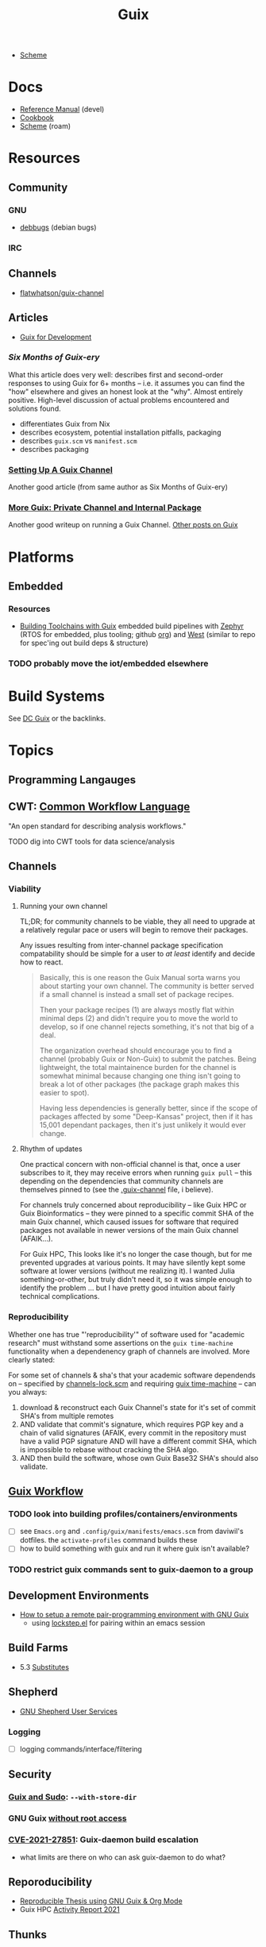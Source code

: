 :PROPERTIES:
:ID:       b82627bf-a0de-45c5-8ff4-229936549942
:END:
#+title: Guix

+ [[id:87c43128-92c2-49ed-b76c-0d3c2d6182ec][Scheme]]

* Docs
+ [[https://guix.gnu.org/en/manual/devel/en/html_node/][Reference Manual]] (devel)
+ [[https://guix.gnu.org/cookbook/en/guix-cookbook.html][Cookbook]]
+ [[id:87c43128-92c2-49ed-b76c-0d3c2d6182ec][Scheme]] (roam)

* Resources

** Community
*** GNU
+ [[https://debbugs.gnu.org/db/ix/full.html][debbugs]] (debian bugs)

*** IRC

** Channels
+ [[https://www.fosskers.ca/en/blog/contributing-to-emacs][flatwhatson/guix-channel]]

** Articles

+ [[https://gexp.no/blog/hacking-anything-with-gnu-guix.html][Guix for Development]]

*** [[Six Months of Guix-ery]]
What this article does very well: describes first and second-order responses to
using Guix for 6+ months -- i.e. it assumes you can find the "how" elsewhere and
gives an honest look at the "why". Almost entirely positive. High-level
discussion of actual problems encountered and solutions found.

+ differentiates Guix from Nix
+ describes ecosystem, potential installation pitfalls, packaging
+ describes =guix.scm= vs =manifest.scm=
+ describes packaging
*** [[https://write.trees.st/juliana/setting-up-a-guix-channel][Setting Up A Guix Channel]]
Another good article (from same author as Six Months of Guix-ery)
*** [[https://peterloleungyau.github.io/post/more_guix_private_channel/][More Guix: Private Channel and Internal Package]]
Another good writeup on running a Guix Channel. [[https://peterloleungyau.github.io/tags/guix/][Other posts on Guix]]

* Platforms

** Embedded
*** Resources
+ [[https://guix.gnu.org/en/blog/2023/building-toolchains-with-guix/][Building Toolchains with Guix]] embedded build pipelines with [[https://docs.zephyrproject.org/latest/introduction/index.html][Zephyr]] (RTOS for
  embedded, plus tooling; github [[https://github.com/zephyrproject-rtos][org]]) and [[https://docs.zephyrproject.org/latest/introduction/index.html][West]] (similar to repo for spec'ing out
  build deps & structure)

*** TODO probably move the iot/embedded elsewhere 

* Build Systems

See [[id:bd7dd6c8-7035-4e7a-b730-0d7f9c61ef9f][DC Guix]] or the backlinks.

* Topics

** Programming Langauges

** CWT: [[https://www.commonwl.org/][Common Workflow Language]]

"An open standard for describing analysis workflows."

**** TODO dig into CWT tools for data science/analysis



** Channels

*** Viability

**** Running your own channel

TL;DR; for community channels to be viable, they all need to upgrade at a
relatively regular pace or users will begin to remove their packages.

Any issues resulting from inter-channel package specification compatability
should be simple for a user to /at least/ identify and decide how to react.

#+begin_quote
Basically, this is one reason the Guix Manual sorta warns you about starting
your own channel. The community is better served if a small channel is instead a
small set of package recipes.

Then your package recipes (1) are always mostly flat within minimal deps (2) and
didn't require you to move the world to develop, so if one channel rejects
something, it's not that big of a deal.

The organization overhead should encourage you to find a channel (probably Guix
or Non-Guix) to submit the patches. Being lightweight, the total maintainence
burden for the channel is somewhat minimal because changing one thing isn't
going to break a lot of other packages (the package graph makes this easier to
spot).

Having less dependencies is generally better, since if the scope of packages
affected by some "Deep-Kansas" project, then if it has 15,001 dependant
packages, then it's just unlikely it would ever change.
#+end_quote

**** Rhythm of updates

One practical concern with non-official channel is that, once a user subscribes
to it, they may receive errors when running =guix pull= -- this depending on the
dependencies that community channels are themselves pinned to (see the
[[https://github.com/guix-science/guix-bioc/blob/master/.guix-channel][.guix-channel]] file, i believe).

For channels truly concerned about reproducibility -- like Guix HPC or Guix
Bioinformatics -- they were pinned to a specific commit SHA of the main Guix
channel, which caused issues for software that required packages not available
in newer versions of the main Guix channel (AFAIK...).

For Guix HPC, This looks like it's no longer the case though, but for me
prevented upgrades at various points. It may have silently kept some software at
lower versions (without me realizing it). I wanted Julia something-or-other, but
truly didn't need it, so it was simple enough to identify the problem ... but I
have pretty good intuition about fairly technical complications.

*** Reproducibility

Whether one has true "'reproducibility'" of software used for "academic
research" must withstand some assertions on the =guix time-machine=
functionality when a dependenency graph of channels are involved. More clearly
stated:

For some set of channels & sha's that your academic software dependends on --
specified by [[https://github.com/abcdw/guix-clojure/blob/main/channels-lock.scm][channels-lock.scm]] and requiring [[https://github.com/abcdw/guix-clojure/blob/main/Makefile][guix time-machine]] -- can you always:

1. download & reconstruct each Guix Channel's state for it's set of commit SHA's
   from multiple remotes
2. AND validate that commit's signature, which requires PGP key and a chain of
   valid signatures (AFAIK, every commit in the repository must have a valid PGP
   signature AND will have a different commit SHA, which is impossible to rebase
   without cracking the SHA algo.
3. AND then build the software, whose own Guix Base32 SHA's should also
   validate.



** [[https://guixwl.org/tutorial][Guix Workflow]]

*** TODO look into building profiles/containers/environments
+ [ ] see =Emacs.org= and =.config/guix/manifests/emacs.scm= from daviwil's
  dotfiles. the =activate-profiles= command builds these
+ [ ] how to build something with guix and run it where guix isn't available?
*** TODO restrict guix commands sent to guix-daemon to a group

** Development Environments
+ [[https://rednosehacker.com/how-to-setup-a-remote-pair-programming-environment-with-gnu-guix][How to setup a remote pair-programming environment with GNU Guix]]
  - using [[https://issues.guix.gnu.org/47608][lockstep.el]] for pairing within an emacs session

** Build Farms

+ 5.3 [[https://guix.gnu.org/en/manual/en/html_node/Substitutes.html][Substitutes]]

** Shepherd

+ [[https://www.google.com/url?sa=t&rct=j&q=&esrc=s&source=web&cd=&cad=rja&uact=8&ved=2ahUKEwjE8d2ZuIL_AhVqEVkFHRRnADQQFnoECAgQAQ&url=https%3A%2F%2Fguix.gnu.org%2Fen%2Fblog%2F2020%2Fgnu-shepherd-user-services%2F&usg=AOvVaw3vWxXmUbtNdfkqDsvsL8xB][GNU Shepherd User Services]]

*** Logging
+ [ ] logging commands/interface/filtering

** Security
*** [[https://unix.stackexchange.com/questions/222999/installing-nix-or-guix-without-root-permissions][Guix and Sudo]]: =--with-store-dir=
*** GNU Guix [[https://github.com/pjotrp/guix-notes/blob/master/GUIX-NO-ROOT.org][without root access]]
*** [[https://nvd.nist.gov/vuln/detail/CVE-2021-27851][CVE-2021-27851]]: Guix-daemon build escalation
- what limits are there on who can ask guix-daemon to do what?

** Reporoducibility
+ [[https://mfelsoci.gitlabpages.inria.fr/thesis/environment.html][Reproducible Thesis using GNU Guix & Org Mode]]
+ Guix HPC [[https://gitlab.inria.fr/guix-hpc/website/-/blob/master/drafts/activity-report-2021.md][Activity Report 2021]]

** Thunks

The =(guix records)= module introduces a thunkable record syntax, in addition to
several other syntaxes. This style of record is apparently inspired by =(srfi
srfi-35)= which we'll all have to admit is probably one of the better srfi's.

+ map-fields :: a syntax meaning "you can't do this" ... map-fields call
+ record-error :: meaning you maybe could do this, but ask nicely
+ this-record :: if you thunked a field on a record, it knows what thunked it
+ make-syntactic-constructor :: generate constructor for guix records
  - this handles delayed, thunked, sanitized or innate fields
+ define-field-property-predicate :: evaluate a predicate and return the field name
  - used to ensure fields are: delayed, thunked, sanitized or innate
+ define-record-type* :: define otherwise unthunkable record with thunkability.
+ lookup-field :: used in =match-record-inner= helps abstract the "offset in the record" ... ?
+ match-record-inner :: recursive syntax that run queries on records
+ match-record :: interface to the above. basically just "active record" and so
  now maybe that name makes a bit more sense.
  - lacks implementation for queries on thunked/delayed fields.

Only =define-record-type*= and =match-record=

** Dynamically Linked Lib64

+ [[https://www.draketo.de/software/guix-work.html][One developer's list of workarounds for proprietary software]]

*** Background

When an ELF binary is compiled/linked, glibc makes a lot of metadata available
to the process by building it into the binary. This includes =rpath= and etc.

These commands from the [[id:7edab00d-1a52-4a27-b83a-f64639e84a77][Guix: installing matlab]] note give more info. Some of
this includes paths to dyn. loaded libaries (of compatible interface).

#+begin_src sh :eval no
# print useful elf data from main bin
patchelf --print-interpreter $MATLAB_PATH/$MATLAB_INSTALLER
patchelf --print-rpath $MATLAB_PATH/$MATLAB_INSTALLER
patchelf --print-soname $MATLAB_PATH/$MATLAB_INSTALLER
patchelf --print-needed $MATLAB_PATH/$MATLAB_INSTALLER

# find all dynlibs without execute bit
find . -name "*.so*" ! -perm -u+x -exec ls -al \{\} +

# print entry points for dynlibs
find . -name "*.so*" ! -perm -u+x -exec readelf --segments \{\} +

# read the RPATH from the ELF header
readelf -d $MATLAB_PATH/$MW_INSTALLER | grep 'R.*PATH'
#+end_src


**** Build

+ wrap resulting derivation within BuildFHS to retarget


*** One proposed solution
[[https://www.reddit.com/r/GUIX/comments/11iaov9/comment/jbh8u04/?context=3][This reddit comment]] recommends:

#+begin_src scheme
(extra-special-file "/lib64/ld-linux-x86-64.so.2"
                    (file-append glibc "/lib/ld-linux-x64-64.so.2")
#+end_src

And then set =LD_LIBRARY_PATH= as needed.

#+begin_src shell :eval no
if [[ $- == *i* ]]
then
  export LD_LIBRARY_PATH=$LIBRARY_PATH
fi
#+end_src

I'm not sure about setting it in =.bashrc= like that.



** Notes on installer images


*** Installer ISO References In Guix Source

**** [[https://github.com/guix-mirror/guix/tree/master/gnu/installer][./gnu/installer/]]

 provides code mostly referenced by loaded by ./gnu/installer.scm

 - notes on [[https://github.com/guix-mirror/guix/blob/master/gnu/installer.scm#L246-L254][adapting keymap configuration]]

**** ./gnu/install.scm

defines installation images.

Contains quite a few definitions for [[https://github.com/guix-mirror/guix/blob/master/gnu/system/install.scm#L585-L680][embedded installations]], which serve as
great documentation for getting bootloaders to run on esoteric hardware or in
weird/custom conditions (that ... maybe could be experimental enough to break
something, depending on the program you load and whether it has drivers.)


* Code

Apparently you can create a uboot image that runs on NES.

** Bootloader

*** ./gnu/bootloader.scm
+ all-modules
+ bootloader-modules
+ efi-bootloader-chain
  - assembles the final-bootloader
  - can include files
  -
+ efi-bootloader-profile
  - derivations built into a profile

+ records:
  - bootloader
  - bootloader-configuration

*** ./gnu/bootloader/*.scm
Contains code that processes bootloader packages to prepare for installation
after derivation.

*** Bootloader Packages
**** ./gun/packages/bootloaders.scm
Packages that build bins for bootloaders to install

+ make-grub-efi-netboot
  - this demonstrates a gexp derivation that operates on a =grub-efi= package to
    produce netboot *.efi artifacts.

*** Making a diskless netboot image

There are several points where boot/network could fail:

+ inconsistencies in the handoff between boot stages
+ [[https://wiki.gentoo.org/wiki/Diskless_nodes#Configure_diskless_networking][reconfiguration of network]] (without killing NFS connection)
+ inconsistent fstab or disk state

Several artifacts would be produced:

+ potentially a iPXE/gPXE like config to instruct the client to run a binary
  (and/or to provide m)
+ an image to serve via TFTP
+ a squashfs filesystem to serve via NFS

This would require:

+ requires tweaking make-grub-efi-netboot or reimplementing a similar process to
  produce the net variant of a bootloader.
+ if possible use squashfs instead of initramfs?
  - this requires kernel modules & args
  - this compresses as content is needed
    - problems with hardlinked files?
+ at this point, device state needs to be persisted
+ a separate squashfs will need to be pulled from a server
  - something besides NFS... though TFTP has size limitations
  - The new RFC bumps the block size to 65464 from 512-8192, but getting these
    sizes [[https://www.compuphase.com/tftp.htm][requires adjusting MTU]]. In theory, this would extend up to 4GB, but in
    practice ~100MB is practical (from MTU-overhead=1468).
  - gPXE supports HTTPS, but there's no Guix package for it
  - a syslinux package exists, but there are similar problems. NFS may be necessary.
+ to assemble the filesystem image served from NFS(? i don't like NFS)
+ something like busybox =switch_root= is needed to create a new fileroot
  - this will happen twice during boot, but the configuration to do so is split
    into pieces.
+ device state needs to be checked/persisted

  The [[https://forums.gentoo.org/viewtopic-p-8740753.html?sid=027c05e0bb657a0e26c7c0d2f74586e0][gentoo thread]] has many answers

* Issues
** Locale

*** Unicode Normalization

[[https://stackoverflow.com/a/7934397][Everything you never wanted to know about unicode normalization]]


** Development Environments
*** Customizations to a project's =guix.scm= or =manifest.scm= for =guix shell=
This is a similar approach, but done with [[https://discourse.nixos.org/t/local-personal-development-tools-with-flakes/22714/6][nix flakes]].

+ a file =extra/nix.flake= is created that inherits from the root =nix.flake=
+ it's added to the git index, but not visible to the git commits ... (didn't
  know this was possible)
+ [[https://nixos.wiki/wiki/Flakes][nix flakes]]

** Nonfree Software

** OS with custom locale and XKB keyboard
** .guix-profile vs .config/guix/current (s/o link)
** Setting an alternate =/gnu/store=
** [[https://unix.stackexchange.com/questions/561093/what-is-the-difference-between-guix-profile-and-config-guix-current][Difference b/w guix profiles]]
** Emacs Guix
*** Can't get a guix repl up from within doom emacs (11/2022)
+ initially, it seemed there was a conflict between the geiser and emacs-guix
  sourced by doom-emacs and the emacs-native-comp manifest i use
  - doom emacs was pulling down emacs-guix and geiser.
  - removed =(scheme +guile)= from init.el, assuming that
  - resynced the emacs-native-comp, deleted all =*.elc= files, updated doom, ran
    =doom build=, waited and restarted the server.
  - here, it worked.

after restarting, it doesn't work:

#+begin_example
in procedure package0name: Wrong type argument: #<package abduco@0.6, gnu/packages/abduco.scm>""
#+end_example

it seems to crash pretty early

*** DONE Getting the guile environment working for emacs-native-comp on arch
CLOSED: [2022-12-04 Sun 08:01]
+ there are inconsistencies between the emacs build for arch and the one for
  guix. to simplify, i'm simply using the one from guix on both systems.
  - emacs-guix has never worked properly on arch, which is a matter of
    reconciling the system's guile config. on guix, I can just count on the
    system guile being ready to go and i haven't messed with it much. on arch,
    guile is required for quite a few things (gdb, kde error reports)

**** Resolution:

Emacs guix needs a consistent guile environment (See [[https://github.com/alezost/guix.el#important-note-for-non-guix-system-users][this note]]).

- also, running =doom purge= when moving emacs packages between guix and
  doom's straight is essential. any shared dependencies will likely be brought
  in from doom (not guix)
- in other words ... you kinda must pick a team (or micromanage your
  =EMACSLOADPATH=)

And nothing I was doing while rebuilding guix manifests and upgrading/rebuilding
doom emacs was actually doing anything (on either arch or guix...)

** GDK pixbuf issues

Can't seem to load =virt-manager=, getting pixbuf failures. [[https://issues.guix.gnu.org/63427][Issue #63427]] seems to
indicate that I can add =gdk-pixbuf= to the problematic profiles, which should
fix things by providing a =GDK_PIXBUF_MODULE_FILE=

* Installations
** Arch

**** Run the initial =guix pull=
+ =guix describe= doesn't work
+ Authorize guix substitutes from main Guix channel
+ Run =systemctl enable/start guix-daemon.service= then =guix pull=

**** Setup SystemD
+ The AUR package has set up systemd to launch under root.
  - The systemd service files will need to be updated
+ The =guix-daemon-latest.service= needs a path to be edited.
  - In =/usr/lib/systemd/system/guix-daemon-latest.service=, edit the
    =Service.ExecStart= variable: set the correct path for the user that
    installed Guix.
+ Disable/stop =guix-daemon= and switch over to =guix-daemon-latest=
  - This daemon runs a profile that was constructed via =guix pull=
  - When this profile is active
    - =.config/guix/current/bin/guix describe= should work properly

**** Configure =$PATH=
+ Set path to point =guix= binary to the one in =.config/guix/current/bin/=

**** Add custom channels

**** Tune Guix configuration
+ refine options for =guix-daemon=
+ configure substitutes for various packages

**** TODO Hack on a package within an isolated environment
[[https://www.reddit.com/r/GUIX/comments/p6x0cg/guix_environmentsworkflow_for_programming/][guix/direnv config]]
